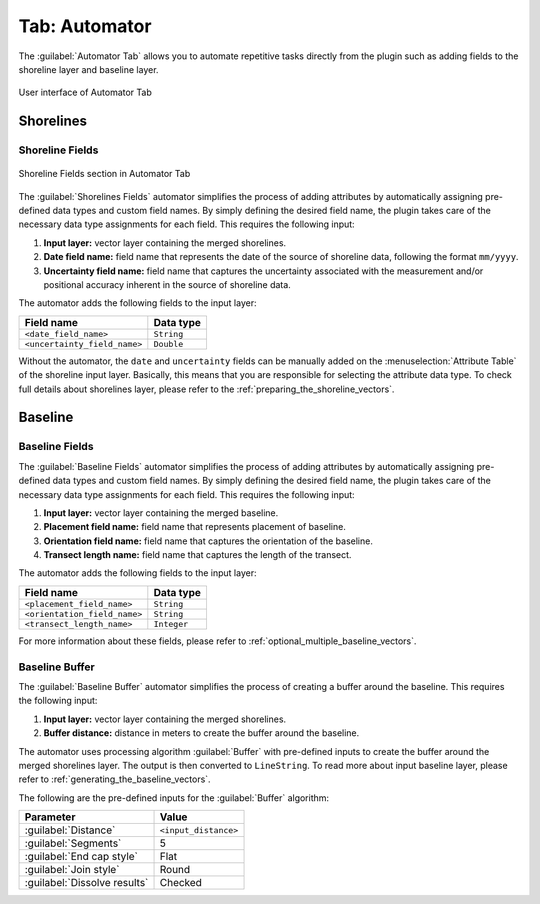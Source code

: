 .. _tab_automator:

**************
Tab: Automator
**************

The :guilabel:`Automator Tab` allows you to automate repetitive tasks directly from the plugin such as adding fields to the shoreline layer and baseline layer.

.. only:: html

   .. contents::
      :local:
      :depth: 2

.. _figure_tab_automator:

.. figure:: /img/automator/automator-tab.png
   :align: center
   :alt: User interface of Automator Tab

   User interface of Automator Tab

Shorelines
==========

.. _tab_automator_shoreline_fields:

Shoreline Fields
----------------

.. figure:: /img/automator/automator-tab-shoreline-fields.png
   :align: center
   :alt: Shoreline Fields section in Automator Tab

   Shoreline Fields section in Automator Tab

The :guilabel:`Shorelines Fields` automator simplifies the process of adding attributes by automatically assigning pre-defined data types and custom field names. By simply defining the desired field name, the plugin takes care of the necessary data type assignments for each field. This requires the following input:

#. **Input layer:** vector layer containing the merged shorelines.
#. **Date field name:** field name that represents the date of the source of shoreline data, following the format ``mm/yyyy``.
#. **Uncertainty field name:** field name that captures the uncertainty associated with the measurement and/or positional accuracy inherent in the source of shoreline data.

The automator adds the following fields to the input layer:

============================ ==========
Field name                   Data type
============================ ==========
``<date_field_name>``        ``String``
``<uncertainty_field_name>`` ``Double``
============================ ==========

Without the automator, the ``date`` and ``uncertainty`` fields can be manually added on the :menuselection:`Attribute Table` of the shoreline input layer. Basically, this means that you are responsible for selecting the attribute data type. To check full details about shorelines layer, please refer to the :ref:`preparing_the_shoreline_vectors`.

Baseline
========

.. _tab_automator_baseline_fields:

Baseline Fields
---------------

The :guilabel:`Baseline Fields` automator simplifies the process of adding attributes by automatically assigning pre-defined data types and custom field names. By simply defining the desired field name, the plugin takes care of the necessary data type assignments for each field. This requires the following input:

#. **Input layer:** vector layer containing the merged baseline.
#. **Placement field name:** field name that represents placement of baseline.
#. **Orientation field name:** field name that captures the orientation of the baseline.
#. **Transect length name:** field name that captures the length of the transect.

The automator adds the following fields to the input layer:

============================ ===========
Field name                   Data type
============================ ===========
``<placement_field_name>``   ``String``
``<orientation_field_name>`` ``String``
``<transect_length_name>``   ``Integer``
============================ ===========

For more information about these fields, please refer to :ref:`optional_multiple_baseline_vectors`.

.. _tab_automator_baseline_buffer:

Baseline Buffer
---------------

The :guilabel:`Baseline Buffer` automator simplifies the process of creating a buffer around the baseline. This requires the following input:

#. **Input layer:** vector layer containing the merged shorelines.
#. **Buffer distance:** distance in meters to create the buffer around the baseline.

The automator uses processing algorithm :guilabel:`Buffer` with pre-defined inputs to create the buffer around the merged shorelines layer. The output is then converted to ``LineString``. To read more about input baseline layer, please refer to :ref:`generating_the_baseline_vectors`. 

The following are the pre-defined inputs for the :guilabel:`Buffer` algorithm:

======================================= ====================
Parameter                               Value
======================================= ====================
:guilabel:`Distance`                    ``<input_distance>``
:guilabel:`Segments`                    5
:guilabel:`End cap style`               Flat
:guilabel:`Join style`                  Round
|checkbox| :guilabel:`Dissolve results` Checked
======================================= ====================

.. |checkbox| image:: /img/checkbox.png
   :width: 1.0em
